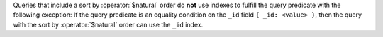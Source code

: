 Queries that include a sort by :operator:`$natural` order do **not**
use indexes to fulfill the query predicate with the following
exception: If the query predicate is an equality condition on the
``_id`` field ``{ _id: <value> }``, then the query with the sort by
:operator:`$natural` order can use the ``_id`` index.
